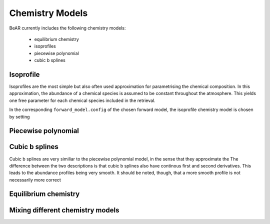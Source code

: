 
.. _sec:chemistry_models:

Chemistry Models
=================

BeAR currently includes the following chemistry models:

  - equilibrium chemistry

  - isoprofiles

  - piecewise polynomial

  - cubic b splines


Isoprofile
----------

Isoprofiles are the most simple but also often used approximation 
for parametrising the chemical composition. In this approximation,
the abundance of a chemical species is assumed to be constant throughout
the atmosphere. This yields one free parameter for each chemical species
included in the retrieval. 

In the corresponding ``forward_model.config`` of the chosen forward model, 
the isoprofile chemistry model is chosen by setting 



Piecewise polynomial
--------------------

.. image:: ../images/elements1_x.png
  :width: 400
  :align: center

.. image:: ../images/elements2_x.png
  :width: 400
  :align: center


Cubic b splines
---------------

Cubic b splines are very similiar to the piecewise polynomial model, in 
the sense that they approximate the 
The difference between the two descriptions is that cubic b splines
also have continous first and second derivatives. This leads to the
abundance profiles being very smooth. It should be noted, though,
that a more smooth profile is not necessarily more correct



Equilibrium chemistry
---------------------


Mixing different chemistry models
---------------------------------


